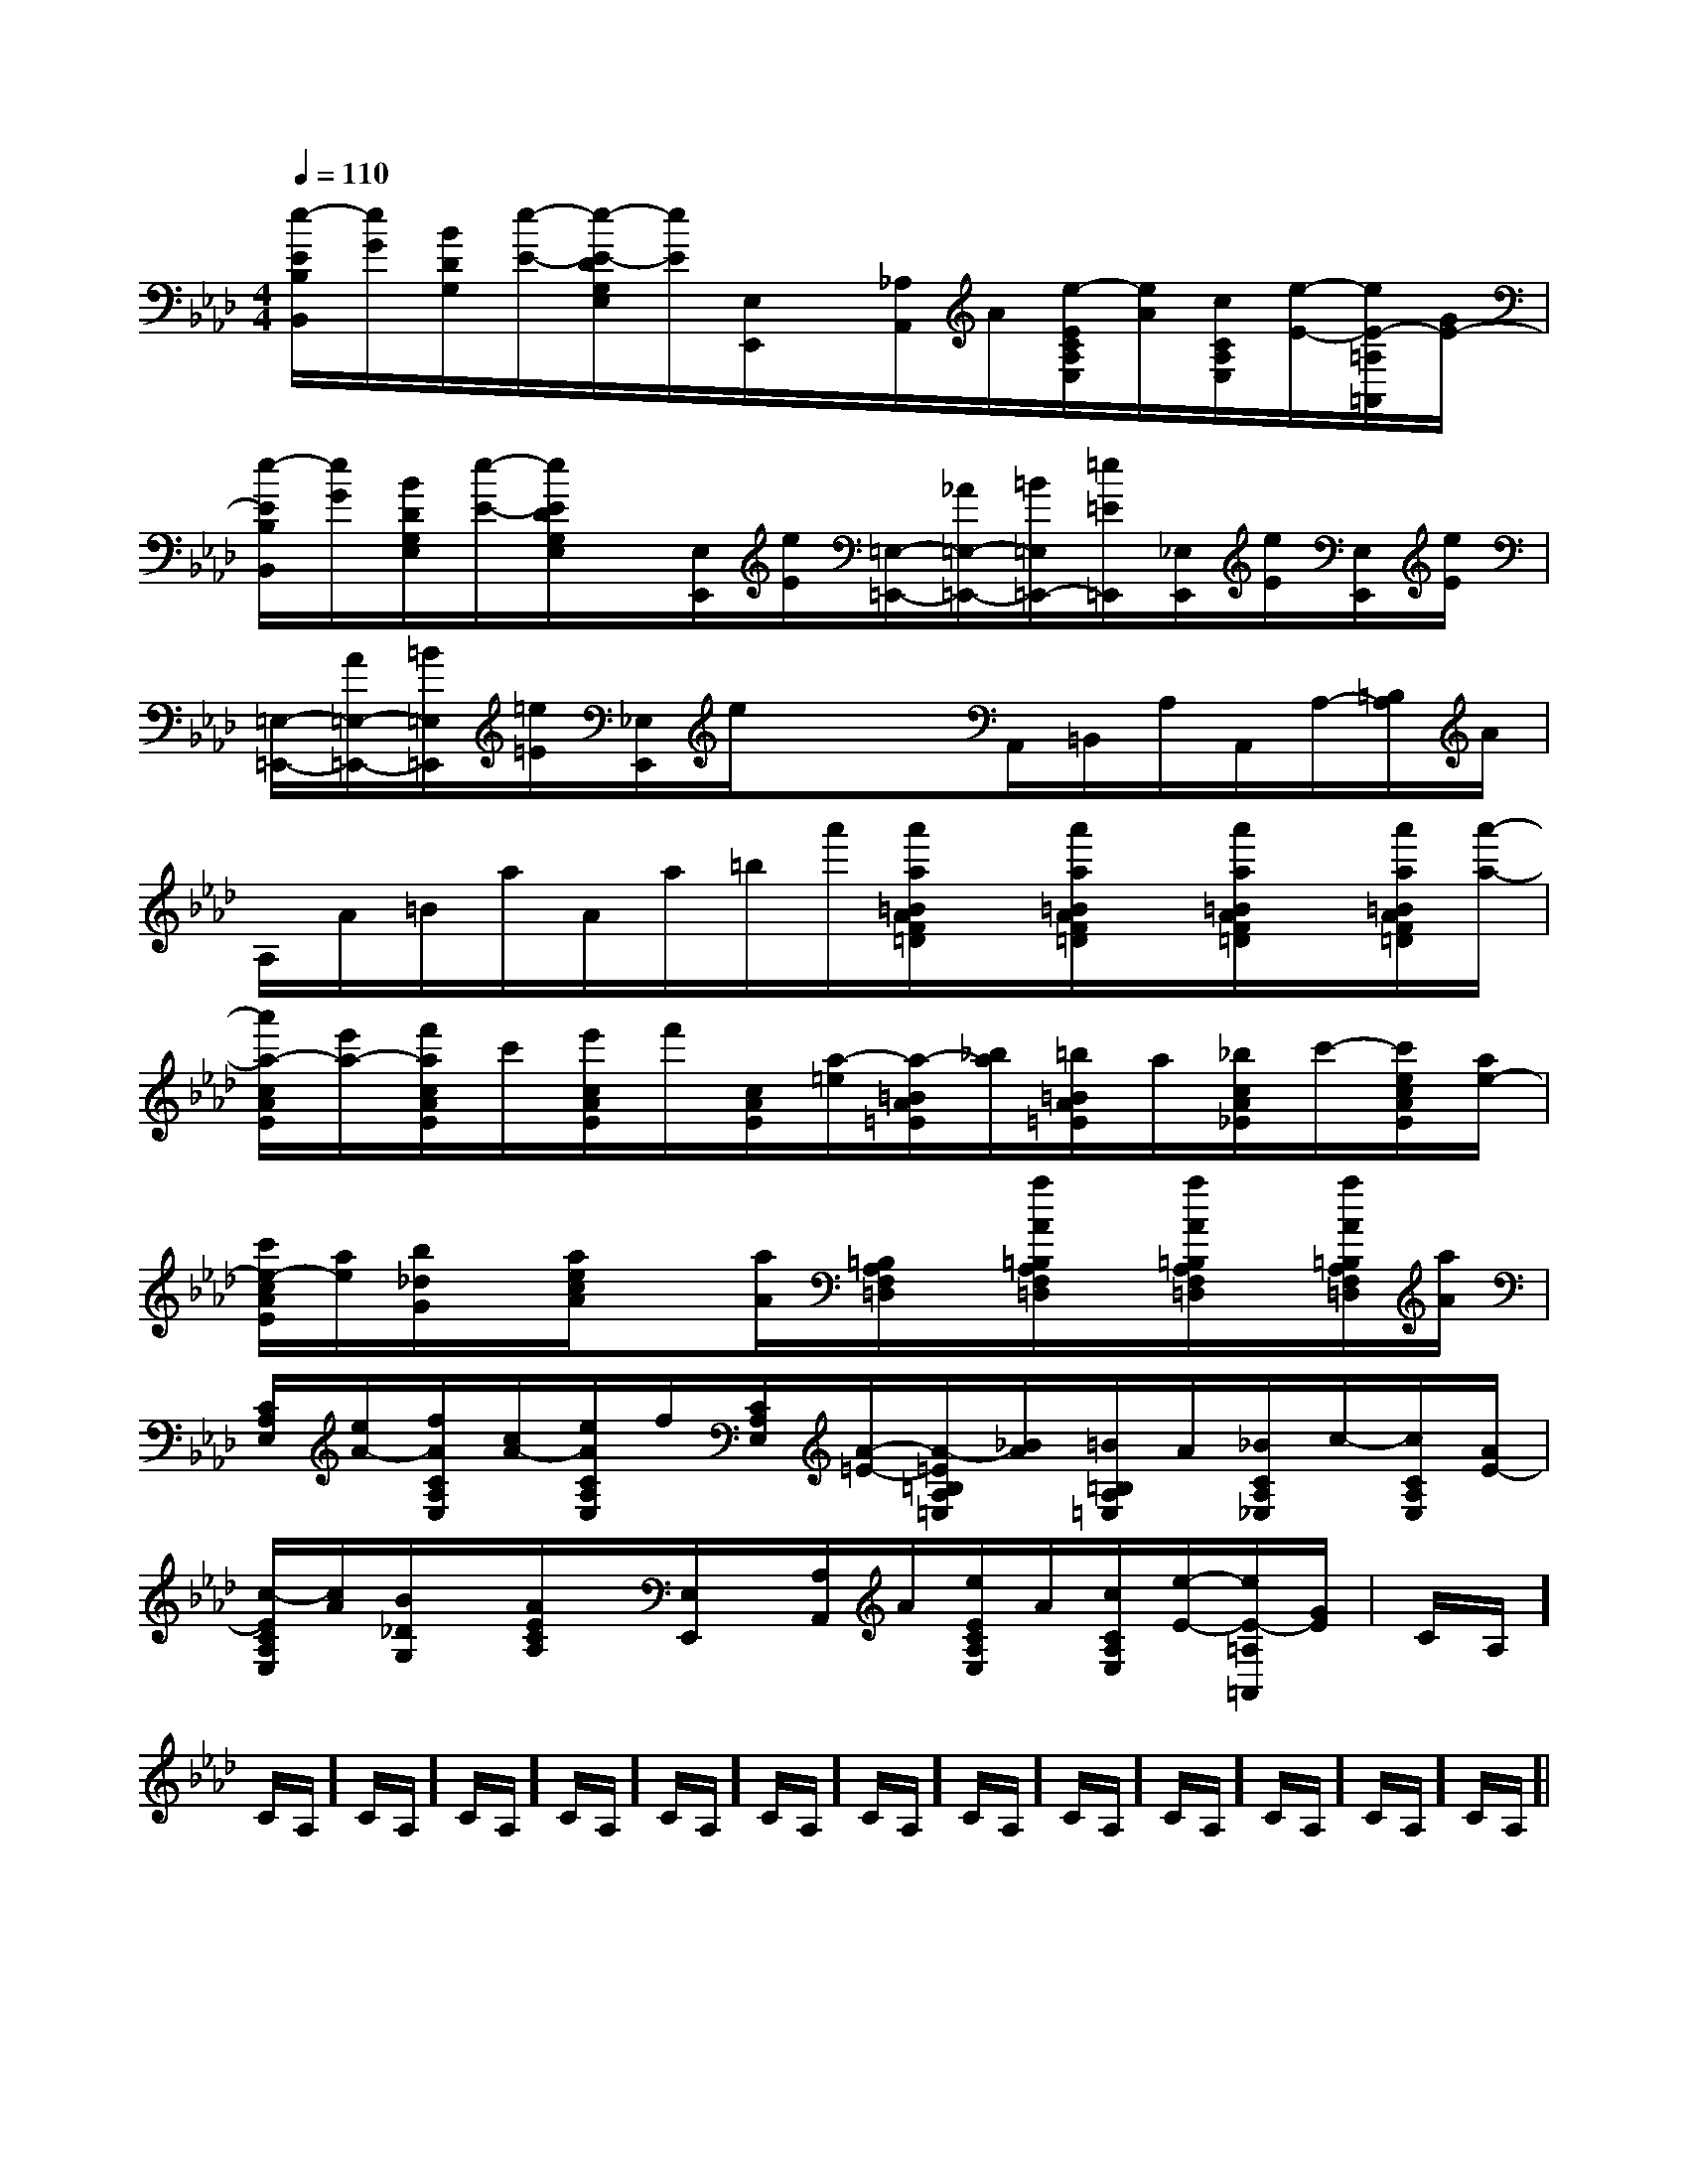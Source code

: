X:1
T:
M:4/4
L:1/8
Q:1/4=110
K:Ab
%4flats
%%MIDI program 0
V:1
%%MIDI program 0
[e/2-E/2B,/2B,,/2][e/2G/2][B/2D/2G,/2][e/2-E/2-][e/2-E/2-D/2G,/2E,/2][e/2E/2][E,/2E,,/2]x/2[_A,/2A,,/2]A/2[e/2-E/2C/2A,/2E,/2][e/2A/2][c/2C/2A,/2E,/2][e/2-E/2-][e/2E/2-=A,/2=A,,/2][G/2E/2-]|
[e/2-E/2B,/2B,,/2][e/2G/2][B/2D/2G,/2E,/2][e/2-E/2-][e/2E/2D/2G,/2E,/2]x/2[E,/2E,,/2][e/2E/2][=E,/2-=E,,/2-][_A/2=E,/2-=E,,/2-][=B/2=E,/2=E,,/2-][=e/2=E/2=E,,/2][_E,/2E,,/2][e/2E/2][E,/2E,,/2][e/2E/2]|
[=E,/2-=E,,/2-][A/2=E,/2-=E,,/2-][=B/2=E,/2=E,,/2][=e/2=E/2][_E,/2E,,/2]e/2xx/2A,,/2=B,,/2A,/2A,,/2A,/2-[=B,/2A,/2]A/2|
A,/2A/2=B/2a/2A/2a/2=b/2a'/2[a'/2a/2=B/2A/2F/2=D/2]x/2[a'/2a/2=B/2A/2F/2=D/2]x/2[a'/2a/2=B/2A/2F/2=D/2]x/2[a'/2a/2=B/2A/2F/2=D/2][a'/2-a/2-]|
[a'/2a/2-c/2A/2E/2][e'/2a/2-][f'/2a/2c/2A/2E/2]c'/2[e'/2c/2A/2E/2]f'/2[c/2A/2E/2][a/2-=e/2][a/2-=B/2A/2=E/2][_b/2a/2][=b/2=B/2A/2=E/2]a/2[_b/2c/2A/2_E/2]c'/2-[c'/2e/2c/2A/2E/2][a/2e/2-]|
[c'/2e/2-c/2A/2E/2][a/2e/2][b/2_d/2G/2]x/2[a/2e/2c/2A/2]x[a/2A/2][=B,/2A,/2F,/2=D,/2]x/2[a/2A/2=B,/2A,/2F,/2=D,/2]x/2[a/2A/2=B,/2A,/2F,/2=D,/2]x/2[a/2A/2=B,/2A,/2F,/2=D,/2][a/2A/2]|
[C/2A,/2E,/2][e/2A/2-][f/2A/2C/2A,/2E,/2][c/2A/2-][e/2A/2C/2A,/2E,/2]f/2[C/2A,/2E,/2][A/2-=E/2-][A/2-=E/2=B,/2A,/2=E,/2][_B/2A/2][=B/2=B,/2A,/2=E,/2]A/2[_B/2C/2A,/2_E,/2]c/2-[c/2C/2A,/2E,/2][A/2E/2-]|
[c/2-E/2C/2A,/2E,/2][c/2A/2][B/2_D/2G,/2]x/2[A/2E/2C/2A,/2]x/2[E,/2E,,/2]x/2[A,/2A,,/2]A/2[e/2E/2C/2A,/2E,/2]A/2[c/2C/2A,/2E,/2][e/2-E/2-][e/2E/2-=A,/2=A,,/2][G/2E/2-]|C/2A,/2]C/2A,/2]C/2A,/2]C/2A,/2]C/2A,/2]C/2A,/2]C/2A,/2]C/2A,/2]C/2A,/2]C/2A,/2]C/2A,/2]C/2A,/2]C/2A,/2]C/2A,/2]|
|
|
|
|
|
|
|
|
|
|
|
|
|
|
B/2x/2B/2x/2B/2x/2B/2x/2B/2x/2B/2x/2B/2x/2B/2x/2B/2x/2B/2x/2B/2x/2B/2x/2B/2x/2B/2x/2B/2x/2[c2C2][c2C2][c2C2][c2C2][c2C2][c2C2][c2C2][c2C2][c2C2][c2C2][c2C2][c2C2][c2C2][c2C2][c2C2]G,/2=E,/2-]G,/2=E,/2-]G,/2=E,/2-]G,/2=E,/2-]G,/2=E,/2-]G,/2=E,/2-]G,/2=E,/2-]G,/2=E,/2-]G,/2=E,/2-]G,/2=E,/2-]G,/2=E,/2-]G,/2=E,/2-]G,/2=E,/2-]G,/2=E,/2-]2-^F,2-]2-^F,2-]2-^F,2-]2-^F,2-]2-^F,2-]2-^F,2-]2-^F,2-]2-^F,2-]2-^F,2-]2-^F,2-]2-^F,2-]2-^F,2-]2-^F,2-]2-^F,2-]2-^F,2-]_G]_G]_G]_G]_G]_G]_G]_G]_G]_G]_G]_G]_G]_G]_G][G/2D/2B,/2G,/2G,,/2][G/2D/2B,/2G,/2G,,/2][G/2D/2B,/2G,/2G,,/2][G/2D/2B,/2G,/2G,,/2][G/2D/2B,/2G,/2G,,/2][G/2D/2B,/2G,/2G,,/2][G/2D/2B,/2G,/2G,,/2][G/2D/2B,/2G,/2G,,/2][G/2D/2B,/2G,/2G,,/2][G/2D/2B,/2G,/2G,,/2][G/2D/2B,/2G,/2G,,/2][G/2D/2B,/2G,/2G,,/2][G/2D/2B,/2G,/2G,,/2][G/2D/2B,/2G,/2G,,/2][G/2D/2B,/2G,/2G,,/2]_G]_G]_G]_G]_G]_G]_G]_G]_G]_G]_G]_G]_G]_G][e/2G,,/2-][e/2G,,/2-][e/2G,,/2-][e/2G,,/2-][e/2G,,/2-][e/2G,,/2-][e/2G,,/2-][e/2G,,/2-][e/2G,,/2-][e/2G,,/2-][e/2G,,/2-][e/2G,,/2-][e/2G,,/2-][e/2G,,/2-][e/2G,,/2-][b/2B/2-][b/2B/2-][b/2B/2-][b/2B/2-][b/2B/2-][b/2B/2-][b/2B/2-][b/2B/2-][b/2B/2-][b/2B/2-][b/2B/2-][b/2B/2-][b/2B/2-][b/2B/2-][b/2B/2-][cAF-][cAF-][cAF-][cAF-][cAF-][cAF-][cAF-][cAF-][cAF-][cAF-][cAF-][cAF-][cAF-][cAF-][cAF-]=G,/2-E,/2-]=G,/2-E,/2-]=G,/2-E,/2-]=G,/2-E,/2-]=G,/2-E,/2-]=G,/2-E,/2-]=G,/2-E,/2-]=G,/2-E,/2-]=G,/2-E,/2-]=G,/2-E,/2-]=G,/2-E,/2-]=G,/2-E,/2-]=G,/2-E,/2-][A/2-F/2-D/2-A,/2-[A/2-F/2-D/2-A,/2-[A/2-F/2-D/2-A,/2-[A/2-F/2-D/2-A,/2-[A/2-F/2-D/2-A,/2-[A/2-F/2-D/2-A,/2-[A/2-F/2-D/2-A,/2-[A/2-F/2-D/2-A,/2-[A/2-F/2-D/2-A,/2-[A/2-F/2-D/2-A,/2-[A/2-F/2-D/2-A,/2-[A/2-F/2-D/2-A,/2-[A/2-F/2-D/2-A,/2-[A/2-F/2-D/2-A,/2-[A/2-F/2-D/2-A,/2-[G/2-E/2-G,/2][G/2-E/2-G,/2][G/2-E/2-G,/2][G/2-E/2-G,/2][G/2-E/2-G,/2][G/2-E/2-G,/2][G/2-E/2-G,/2][G/2-E/2-G,/2][G/2-E/2-G,/2][G/2-E/2-G,/2][G/2-E/2-G,/2][G/2-E/2-G,/2][G/2-E/2-G,/2][G/2-E/2-G,/2][G/2-E/2-G,/2][A/2-F/2-D/2-A,/2-[A/2-F/2-D/2-A,/2-[A/2-F/2-D/2-A,/2-[A/2-F/2-D/2-A,/2-[A/2-F/2-D/2-A,/2-[A/2-F/2-D/2-A,/2-[A/2-F/2-D/2-A,/2-[A/2-F/2-D/2-A,/2-[A/2-F/2-D/2-A,/2-[A/2-F/2-D/2-A,/2-[A/2-F/2-D/2-A,/2-[A/2-F/2-D/2-A,/2-[A/2-F/2-D/2-A,/2-[A/2-F/2-D/2-A,/2-G,/2E,/2]G,/2E,/2]G,/2E,/2]G,/2E,/2]G,/2E,/2]G,/2E,/2]G,/2E,/2]G,/2E,/2]G,/2E,/2]G,/2E,/2]G,/2E,/2]G,/2E,/2]G,/2E,/2]G,/2E,/2]